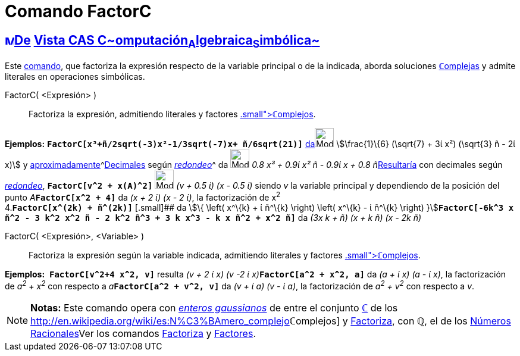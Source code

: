 = Comando FactorC
:page-en: commands/CFactor
ifdef::env-github[:imagesdir: /es/modules/ROOT/assets/images]

== xref:/Vista_CAS.adoc[image:16px-Menu_view_cas.svg.png[Menu view cas.svg,width=16,height=16]]xref:/commands/Comandos_Exclusivos_CAS_(Cálculo_Avanzado).adoc[De] xref:/Vista_CAS.adoc[Vista CAS **C**~[.small]#omputación#~**A**~[.small]#lgebraica#~**S**~[.small]#imbólica#~]

Este xref:/commands/Comandos_CAS.adoc[comando], que factoriza la expresión respecto de la variable principal o de la
indicada, aborda soluciones xref:/Números_complejos.adoc[**ℂ**omplejas] y admite literales en operaciones simbólicas.

FactorC( <Expresión> )::
  Factoriza la expresión, admitiendo literales y factores xref:/Números_complejos.adoc[[.small]##*ℂ*##omplejos].

[EXAMPLE]
====

*Ejemplos:* *`++FactorC[x³+ñ/2sqrt(-3)x²-1/3sqrt(-7)x+ ñ/6sqrt(21)]++`*
xref:/tools/Evalúa.adoc[da][.small]##[.small]#image:Mode_evaluate.png[Mode evaluate.png,width=32,height=32]###
stem:[\frac{1}\{6} (\sqrt{7} + 3ί x²) (\sqrt{3} ñ - 2ί x)] y
xref:/tools/Valor_Numérico.adoc[aproximadamente]^[.small]#xref:/tools/Valor_Numérico.adoc[Decimales] según
xref:/Menú_de_Opciones.adoc[_redondeo_]#^ da image:Mode_numeric.png[Mode numeric.png,width=32,height=32] __0.8 x³ + 0.9ί
x² ñ - 0.9ί x + 0.8 ñ__xref:/tools/Valor_Numérico.adoc[Resultaría] con decimales según
xref:/Menú_de_Opciones.adoc[_redondeo_], *`++FactorC[v^2 + x(A)^2]++`* image:Mode_numeric.png[Mode
numeric.png,width=32,height=32] _(v + 0.5 ί) (x - 0.5 ί)_ siendo _v_ la variable principal y dependiendo de la posición
del punto __A__**`++FactorC[x^2 + 4]++`** da _(x + 2 ί) (x - 2 ί)_, la factorización de x^2^ +
4.*`++FactorC[x^(2k) + ñ^(2k)]++`* [.small]## da stem:[\{ \left( x^\{k} + ί ñ^\{k} \right) \left( x^\{k} - ί ñ^\{k}
\right) }]**`++FactorC[-6k^3 x ñ^2 - 3 k^2 x^2 ñ - 2 k^2 ñ^3 + 3 k x^3 - k x ñ^2 + x^2 ñ]++`** da _(3x k + ñ) (x + k ñ)
(x - 2k ñ)_

====

FactorC( <Expresión>, <Variable> )::
  Factoriza la expresión según la variable indicada, admitiendo literales y factores
  xref:/Números_complejos.adoc[[.small]##*ℂ*##omplejos].

[EXAMPLE]
====

*Ejemplos:*  *`++FactorC[v^2+4 x^2, v]++`* resulta __(v + 2 ί x) (v -2 ί x)__**`++FactorC[a^2 + x^2, a]++`** da _(a + ί
x) (a - ί x)_, la factorización de _a^2^ + x^2^_ con respecto a __a__**`++FactorC[a^2 + v^2, v]++`** da _(v + ί a) (v -
ί a)_, la factorización de _a^2^ + v^2^_ con respecto a _v_.

====

[NOTE]
====

*Notas:* Este comando opera con http://en.wikipedia.org/wiki/es:Entero_gaussiano[_enteros gaussianos_] de entre el
conjunto xref:/Números_complejos.adoc[*ℂ*] de los
http://en.wikipedia.org/wiki/es:N%C3%BAmero_complejo[_[.small]##*ℂ*##omplejos_] y
xref:/commands/Factoriza.adoc[Factoriza], con *ℚ*, el de los
http://en.wikipedia.org/wiki/es:N%C3%BAmero_racional[Números Racionales]Ver los comandos
xref:/commands/Factoriza.adoc[Factoriza] y xref:/commands/Factores.adoc[Factores].

====
